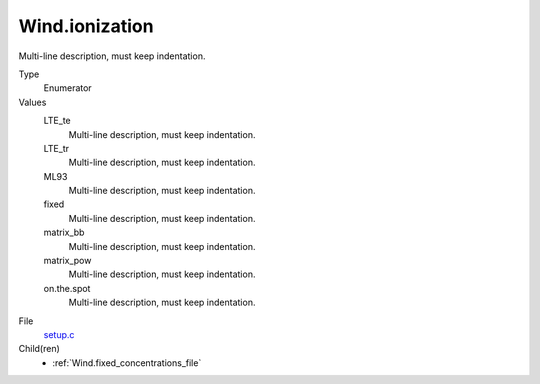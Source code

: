 Wind.ionization
===============
Multi-line description, must keep indentation.

Type
  Enumerator

Values
  LTE_te
    Multi-line description, must keep indentation.

  LTE_tr
    Multi-line description, must keep indentation.

  ML93
    Multi-line description, must keep indentation.

  fixed
    Multi-line description, must keep indentation.

  matrix_bb
    Multi-line description, must keep indentation.

  matrix_pow
    Multi-line description, must keep indentation.

  on.the.spot
    Multi-line description, must keep indentation.


File
  `setup.c <https://github.com/agnwinds/python/blob/master/source/setup.c>`_


Child(ren)
  * :ref:`Wind.fixed_concentrations_file`

